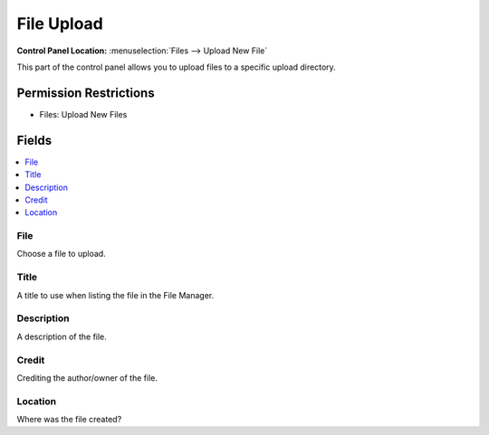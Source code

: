 File Upload
===========

.. rst-class:: cp-path

**Control Panel Location:** :menuselection:`Files --> Upload New File`

.. Overview

This part of the control panel allows you to upload files to a specific upload
directory.

.. Screenshot (optional)

.. Permissions

Permission Restrictions
-----------------------

* Files: Upload New Files

Fields
------

.. contents::
  :local:
  :depth: 1

.. Each Field

File
~~~~

Choose a file to upload.

Title
~~~~~

A title to use when listing the file in the File Manager.

Description
~~~~~~~~~~~

A description of the file.

Credit
~~~~~~

Crediting the author/owner of the file.

Location
~~~~~~~~

Where was the file created?

